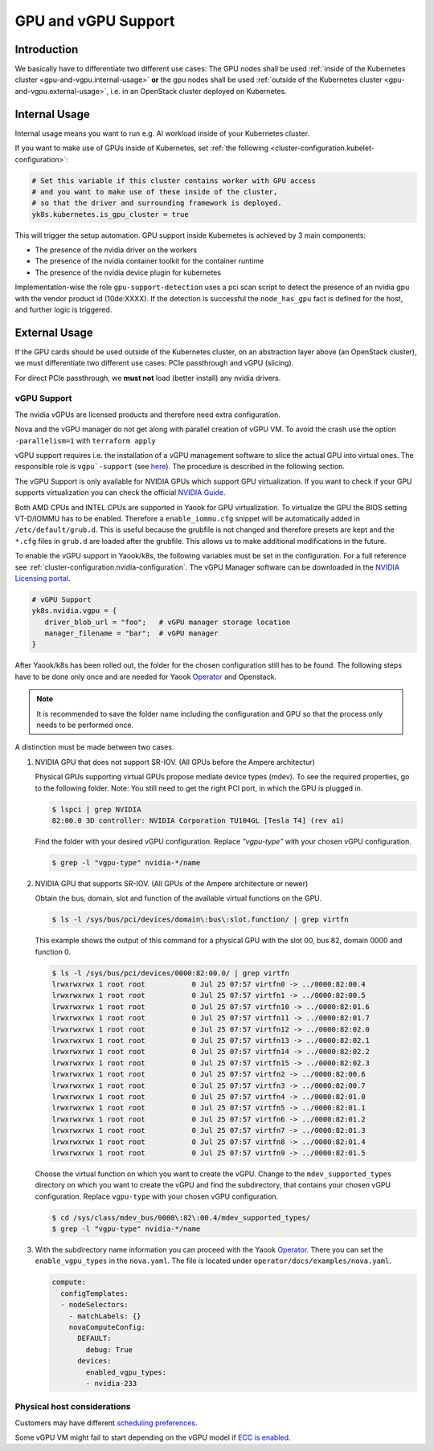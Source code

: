 GPU and vGPU Support
====================

Introduction
------------

We basically have to differentiate two different use cases: The GPU
nodes shall be used
:ref:`inside of the Kubernetes cluster <gpu-and-vgpu.internal-usage>`
**or** the gpu nodes shall be used
:ref:`outside of the Kubernetes cluster <gpu-and-vgpu.external-usage>`,
i.e. in an OpenStack cluster deployed on Kubernetes.

.. _gpu-and-vgpu.internal-usage:

Internal Usage
--------------

Internal usage means you want to run e.g. AI workload inside of your
Kubernetes cluster.

If you want to make use of GPUs inside of Kubernetes, set
:ref:`the following <cluster-configuration.kubelet-configuration>`:

.. code:: nix

   # Set this variable if this cluster contains worker with GPU access
   # and you want to make use of these inside of the cluster,
   # so that the driver and surrounding framework is deployed.
   yk8s.kubernetes.is_gpu_cluster = true

This will trigger the setup automation. GPU support inside Kubernetes is
achieved by 3 main components:

-  The presence of the nvidia driver on the workers
-  The presence of the nvidia container toolkit for the
   container runtime
-  The presence of the nvidia device plugin for
   kubernetes

Implementation-wise the role ``gpu-support-detection`` uses a pci scan
script to detect the presence of an nvidia gpu with the vendor product
id (10de:XXXX). If the detection is successful the ``node_has_gpu`` fact
is defined for the host, and further logic is triggered.

.. _gpu-and-vgpu.external-usage:

External Usage
--------------

If the GPU cards should be used outside of the Kubernetes cluster, on an
abstraction layer above (an OpenStack cluster), we must differentiate
two different use cases: PCIe passthrough and vGPU (slicing).

For direct PCIe passthrough, we **must not** load (better install) any
nvidia drivers.

vGPU Support
~~~~~~~~~~~~

The nvidia vGPUs are licensed products and therefore need extra
configuration.

Nova and the vGPU manager do not get along with parallel creation of
vGPU VM. To avoid the crash use the option ``-parallelism=1`` with
``terraform apply``

vGPU support requires i.e. the installation of a vGPU management
software to slice the actual GPU into virtual ones. The responsible role
is
``vgpu`-support`` (see `here <https://gitlab.com/yaook/k8s/-/tree/devel/k8s-base/roles/vgpu-support>`__).
The procedure is described in the following section.

The vGPU Support is only available for NVIDIA GPUs which support GPU
virtualization. If you want to check if your GPU supports virtualization
you can check the official `NVIDIA
Guide <https://docs.nvidia.com/grid/gpus-supported-by-vgpu.html>`__.

Both AMD CPUs and INTEL CPUs are supported in Yaook for GPU
virtualization. To virtualize the GPU the BIOS setting VT-D/IOMMU has to
be enabled. Therefore a ``enable_iommu.cfg`` snippet will be
automatically added in ``/etc/default/grub.d``. This is useful because
the grubfile is not changed and therefore presets are kept and the
``*.cfg`` files in ``grub.d`` are loaded after the grubfile. This allows
us to make additional modifications in the future.

To enable the vGPU support in Yaook/k8s, the following variables must be
set in the configuration. For a full reference see
:ref:`cluster-configuration.nvidia-configuration`.
The vGPU Manager software can be downloaded in the
`NVIDIA Licensing portal <https://ui.licensing.nvidia.com/>`__.

.. code:: nix

   # vGPU Support
   yk8s.nvidia.vgpu = {
      driver_blob_url = "foo";   # vGPU manager storage location
      manager_filename = "bar";  # vGPU manager
   }

After Yaook/k8s has been rolled out, the folder for the chosen
configuration still has to be found. The following steps have to be done
only once and are needed for Yaook
`Operator <https://docs.yaook.cloud/index.html>`__ and Openstack.

.. note::

   It is recommended to save the folder name including the
   configuration and GPU so that the process only needs to be performed
   once.

A distinction must be made between two cases.

1. NVIDIA GPU that does not support SR-IOV. (All GPUs before the
   Ampere architectur)


   Physical GPUs supporting virtual GPUs propose mediate device types (mdev). To see the required properties, go to the following folder.  Note: You still need to get the right PCI port, in which the GPU is plugged in.

   .. code:: console

      $ lspci | grep NVIDIA
      82:00.0 3D controller: NVIDIA Corporation TU104GL [Tesla T4] (rev a1)


   Find the folder with your desired vGPU configuration. Replace `"vgpu-type"` with your chosen vGPU configuration.

   .. code:: console

      $ grep -l "vgpu-type" nvidia-*/name

2. NVIDIA GPU that supports SR-IOV. (All GPUs of the Ampere architecture
   or newer)

   Obtain the bus, domain, slot and function of the available virtual
   functions on the GPU.

   .. code:: console

      $ ls -l /sys/bus/pci/devices/domain\:bus\:slot.function/ | grep virtfn

   This example shows the output of this command for a physical GPU with
   the slot 00, bus 82, domain 0000 and function 0.

   .. code:: console

      $ ls -l /sys/bus/pci/devices/0000:82:00.0/ | grep virtfn
      lrwxrwxrwx 1 root root           0 Jul 25 07:57 virtfn0 -> ../0000:82:00.4
      lrwxrwxrwx 1 root root           0 Jul 25 07:57 virtfn1 -> ../0000:82:00.5
      lrwxrwxrwx 1 root root           0 Jul 25 07:57 virtfn10 -> ../0000:82:01.6
      lrwxrwxrwx 1 root root           0 Jul 25 07:57 virtfn11 -> ../0000:82:01.7
      lrwxrwxrwx 1 root root           0 Jul 25 07:57 virtfn12 -> ../0000:82:02.0
      lrwxrwxrwx 1 root root           0 Jul 25 07:57 virtfn13 -> ../0000:82:02.1
      lrwxrwxrwx 1 root root           0 Jul 25 07:57 virtfn14 -> ../0000:82:02.2
      lrwxrwxrwx 1 root root           0 Jul 25 07:57 virtfn15 -> ../0000:82:02.3
      lrwxrwxrwx 1 root root           0 Jul 25 07:57 virtfn2 -> ../0000:82:00.6
      lrwxrwxrwx 1 root root           0 Jul 25 07:57 virtfn3 -> ../0000:82:00.7
      lrwxrwxrwx 1 root root           0 Jul 25 07:57 virtfn4 -> ../0000:82:01.0
      lrwxrwxrwx 1 root root           0 Jul 25 07:57 virtfn5 -> ../0000:82:01.1
      lrwxrwxrwx 1 root root           0 Jul 25 07:57 virtfn6 -> ../0000:82:01.2
      lrwxrwxrwx 1 root root           0 Jul 25 07:57 virtfn7 -> ../0000:82:01.3
      lrwxrwxrwx 1 root root           0 Jul 25 07:57 virtfn8 -> ../0000:82:01.4
      lrwxrwxrwx 1 root root           0 Jul 25 07:57 virtfn9 -> ../0000:82:01.5

   Choose the virtual function on which you want to create the vGPU.
   Change to the ``mdev_supported_types`` directory on which you want to
   create the vGPU and find the subdirectory, that contains your chosen
   vGPU configuration. Replace ``vgpu-type`` with your chosen vGPU
   configuration.

   .. code:: console

      $ cd /sys/class/mdev_bus/0000\:82\:00.4/mdev_supported_types/
      $ grep -l "vgpu-type" nvidia-*/name

3. With the subdirectory name information you can proceed with the Yaook
   `Operator <https://docs.yaook.cloud/index.html>`__. There you can set
   the ``enable_vgpu_types`` in the ``nova.yaml``. The file is located
   under ``operator/docs/examples/nova.yaml``.

   .. code:: yaml

      compute:
        configTemplates:
        - nodeSelectors:
          - matchLabels: {}
          novaComputeConfig:
            DEFAULT:
              debug: True
            devices:
              enabled_vgpu_types:
              - nvidia-233

Physical host considerations
~~~~~~~~~~~~~~~~~~~~~~~~~~~~

Customers may have different
`scheduling preferences <https://docs.nvidia.com/grid/10.0/grid-vgpu-user-guide/index.html#vgpu-scheduler-time-slice>`__.

Some vGPU VM might fail to start depending on the vGPU model if
`ECC is enabled <https://docs.nvidia.com/grid/10.0/grid-vgpu-user-guide/index.html#disabling-enabling-ecc-memory>`__.
